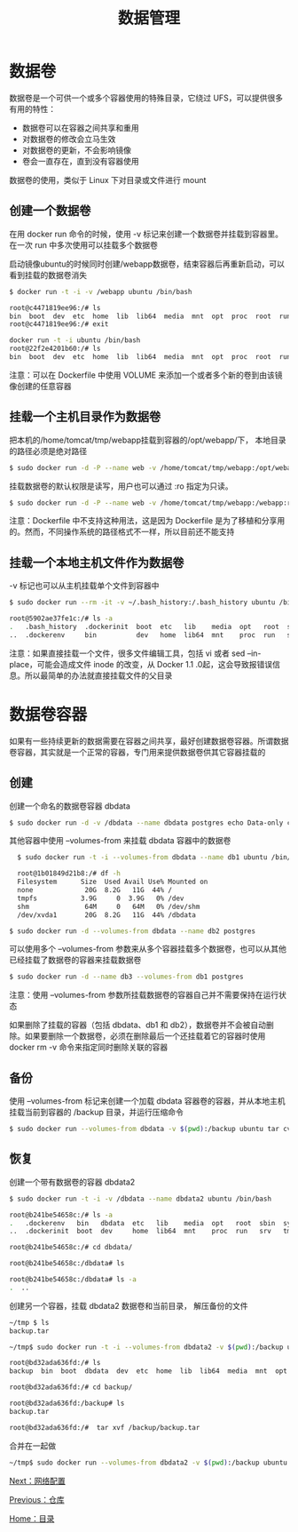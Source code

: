 #+TITLE: 数据管理
#+HTML_HEAD: <link rel="stylesheet" type="text/css" href="css/main.css" />
#+HTML_LINK_UP: repository.html   
#+HTML_LINK_HOME: docker.html
#+OPTIONS: num:nil timestamp:nil ^:nil *:nil
* 数据卷
数据卷是一个可供一个或多个容器使用的特殊目录，它绕过 UFS，可以提供很多有用的特性：
+ 数据卷可以在容器之间共享和重用
+ 对数据卷的修改会立马生效
+ 对数据卷的更新，不会影响镜像
+ 卷会一直存在，直到没有容器使用 

数据卷的使用，类似于 Linux 下对目录或文件进行 mount
** 创建一个数据卷 
在用 docker run 命令的时候，使用 -v 标记来创建一个数据卷并挂载到容器里。在一次 run 中多次使用可以挂载多个数据卷

启动镜像ubuntu的时候同时创建/webapp数据卷，结束容器后再重新启动，可以看到挂载的数据卷消失
#+BEGIN_SRC bash
  $ docker run -t -i -v /webapp ubuntu /bin/bash

  root@c4471819ee96:/# ls
  bin  boot  dev  etc  home  lib  lib64  media  mnt  opt  proc  root  run  sbin  srv  sys  tmp  usr  var  webapp
  root@c4471819ee96:/# exit

  docker run -t -i ubuntu /bin/bash
  root@22f2e4201b60:/# ls
  bin  boot  dev  etc  home  lib  lib64  media  mnt  opt  proc  root  run  sbin  srv  sys  tmp  usr  var 
#+END_SRC

注意：可以在 Dockerfile 中使用 VOLUME 来添加一个或者多个新的卷到由该镜像创建的任意容器
** 挂载一个主机目录作为数据卷
把本机的/home/tomcat/tmp/webapp挂载到容器的/opt/webapp/下， 本地目录的路径必须是绝对路径
   #+BEGIN_SRC bash
     $ sudo docker run -d -P --name web -v /home/tomcat/tmp/webapp:/opt/webapp training/webapp python app.py
   #+END_SRC
挂载数据卷的默认权限是读写，用户也可以通过 :ro 指定为只读。
#+BEGIN_SRC bash
  $ sudo docker run -d -P --name web -v /home/tomcat/tmp/webapp:/webapp:ro  training/webapp python app.py
#+END_SRC
注意：Dockerfile 中不支持这种用法，这是因为 Dockerfile 是为了移植和分享用的。然而，不同操作系统的路径格式不一样，所以目前还不能支持
** 挂载一个本地主机文件作为数据卷
-v 标记也可以从主机挂载单个文件到容器中
   #+BEGIN_SRC sh
     $ sudo docker run --rm -it -v ~/.bash_history:/.bash_history ubuntu /bin/bash

     root@5902ae37fe1c:/# ls -a
     .   .bash_history  .dockerinit  boot  etc   lib    media  opt   root  sbin  sys  usr
     ..  .dockerenv     bin          dev   home  lib64  mnt    proc  run   srv   tmp  var
   #+END_SRC
注意：如果直接挂载一个文件，很多文件编辑工具，包括 vi 或者 sed --in-place，可能会造成文件 inode 的改变，从 Docker 1.1 .0起，这会导致报错误信息。所以最简单的办法就直接挂载文件的父目录
* 数据卷容器
如果有一些持续更新的数据需要在容器之间共享，最好创建数据卷容器。所谓数据卷容器，其实就是一个正常的容器，专门用来提供数据卷供其它容器挂载的

** 创建
创建一个命名的数据卷容器 dbdata
#+BEGIN_SRC sh
  $ sudo docker run -d -v /dbdata --name dbdata postgres echo Data-only container for postgres 
#+END_SRC

其他容器中使用 --volumes-from 来挂载 dbdata 容器中的数据卷
#+BEGIN_SRC bash
  $ sudo docker run -t -i --volumes-from dbdata --name db1 ubuntu /bin/bash

  root@1b01849d21b8:/# df -h
  Filesystem      Size  Used Avail Use% Mounted on
  none             20G  8.2G   11G  44% /
  tmpfs           3.9G     0  3.9G   0% /dev
  shm              64M     0   64M   0% /dev/shm
  /dev/xvda1       20G  8.2G   11G  44% /dbdata 

$ sudo docker run -d --volumes-from dbdata --name db2 postgres 
#+END_SRC

可以使用多个 --volumes-from 参数来从多个容器挂载多个数据卷，也可以从其他已经挂载了数据卷的容器来挂载数据卷
#+BEGIN_SRC sh
  $ sudo docker run -d --name db3 --volumes-from db1 postgres
#+END_SRC
注意：使用 --volumes-from 参数所挂载数据卷的容器自己并不需要保持在运行状态

如果删除了挂载的容器（包括 dbdata、db1 和 db2），数据卷并不会被自动删除。如果要删除一个数据卷，必须在删除最后一个还挂载着它的容器时使用 docker rm -v 命令来指定同时删除关联的容器
** 备份
使用 --volumes-from 标记来创建一个加载 dbdata 容器卷的容器，并从本地主机挂载当前到容器的 /backup 目录，并运行压缩命令
   #+BEGIN_SRC bash
     $ sudo docker run --volumes-from dbdata -v $(pwd):/backup ubuntu tar cvf /backup/backup.tar dbdata
   #+END_SRC
** 恢复
创建一个带有数据卷的容器 dbdata2
   #+BEGIN_SRC bash
     $ sudo docker run -t -i -v /dbdata --name dbdata2 ubuntu /bin/bash

     root@b241be54658c:/# ls -a
     .   .dockerenv   bin   dbdata  etc   lib    media  opt   root  sbin  sys  usr
     ..  .dockerinit  boot  dev     home  lib64  mnt    proc  run   srv   tmp  var

     root@b241be54658c:/# cd dbdata/

     root@b241be54658c:/dbdata# ls

     root@b241be54658c:/dbdata# ls -a
     .  ..

   #+END_SRC

创建另一个容器，挂载 dbdata2 数据卷和当前目录， 解压备份的文件
#+BEGIN_SRC bash
~/tmp $ ls
backup.tar

~/tmp$ sudo docker run -t -i --volumes-from dbdata2 -v $(pwd):/backup ubuntu /bin/bash

root@bd32ada636fd:/# ls
backup  bin  boot  dbdata  dev  etc  home  lib  lib64  media  mnt  opt  proc  root  run  sbin  srv  sys  tmp  usr  var

root@bd32ada636fd:/# cd backup/

root@bd32ada636fd:/backup# ls
backup.tar

root@bd32ada636fd:/#  tar xvf /backup/backup.tar
#+END_SRC

合并在一起做
#+BEGIN_SRC sh
~/tmp$ sudo docker run --volumes-from dbdata2 -v $(pwd):/backup ubuntu tar xvf /backup/backup.tar 
#+END_SRC

[[file:network.org][Next：网络配置]]

[[file:repository.org][Previous：仓库]]

[[file:docker.org][Home：目录]]
